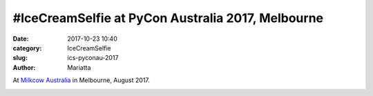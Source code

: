 #IceCreamSelfie at PyCon Australia 2017, Melbourne
##################################################

:date: 2017-10-23 10:40
:category: IceCreamSelfie
:slug: ics-pyconau-2017
:author: Mariatta


At `Milkcow Australia`_ in Melbourne, August 2017.

.. image:: ../img/ics-pyconau-2017.jpg
    :width: 200

.. _Milkcow Australia: http://www.milkcow.com.au/
